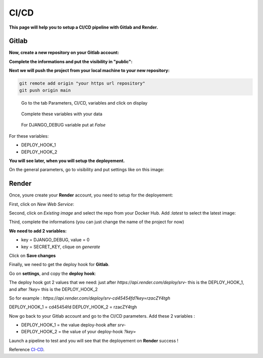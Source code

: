 .. _CI-CD:

======
CI/CD
======

**This page will help you to setup a CI/CD pipeline with Gitlab and Render.**

Gitlab
======

**Now, create a new repository on your Gitlab account:**

.. image:: img/gitlab-repo.png

.. image:: img/create-project.png

**Complete the informations and put the visibility in "public":**

.. image:: img/settings-repo.png

**Next we will push the project from your local machine to your new repository:**

.. code::

    git remote add origin "your https url repository"
    git push origin main

.. figure:: img/variables.png

    Go to the tab Parameters, CI/CD, variables and click on display

.. figure:: img/all-variables.png

    Complete these variables with your data

.. figure:: img/django-debug.png

    For DJANGO_DEBUG variable put at `False`

For these variables:

+ DEPLOY_HOOK_1
+ DEPLOY_HOOK_2

**You will see later, when you will setup the deployement.**

On the general parameters, go to visibility and put settings like on this image:

.. image:: img/visibility.png


Render
======

Once, youre create your **Render** account, you need to setup for the deployement:

First, click on `New Web Service`:

.. image:: img/render-dashboard.png

Second, click on `Existing image` and select the repo from your Docker Hub.
Add `:latest` to select the latest image:

.. image:: img/image-select.png

Third, complete the informations (you can just change the name of the project for now)

**We need to add 2 variables:**

* key = DJANGO_DEBUG, value = 0
* key = SECRET_KEY, clique on `generate`

.. image:: img/render-variables.png

Click on **Save changes**

Finally, we need to get the deploy hook for **Gitlab**.

Go on **settings**, and copy the **deploy hook**:

.. image:: img/deploy-hook.png

The deploy hook got 2 values that we need: just after `https://api.render.com/deploy/srv-`
this is the DEPLOY_HOOK_1, and after `?key=` this is the DEPLOY_HOOK_2

So for example :
`https://api.render.com/deploy/srv-cd45454fd?key=rzacZY4tgh`

DEPLOY_HOOK_1 = cd45454fd
DEPLOY_HOOK_2 = rzacZY4tgh

Now go back to your Gitlab account and go to the CI/CD parameters.
Add these 2 variables : 

* DEPLOY_HOOK_1 = the value deploy-hook after `srv-`
* DEPLOY_HOOK_2 =  the value of your deploy-hook `?key=`

Launch a pipeline to test and you will see that the deployement on **Render** success !

Reference `CI-CD`_.